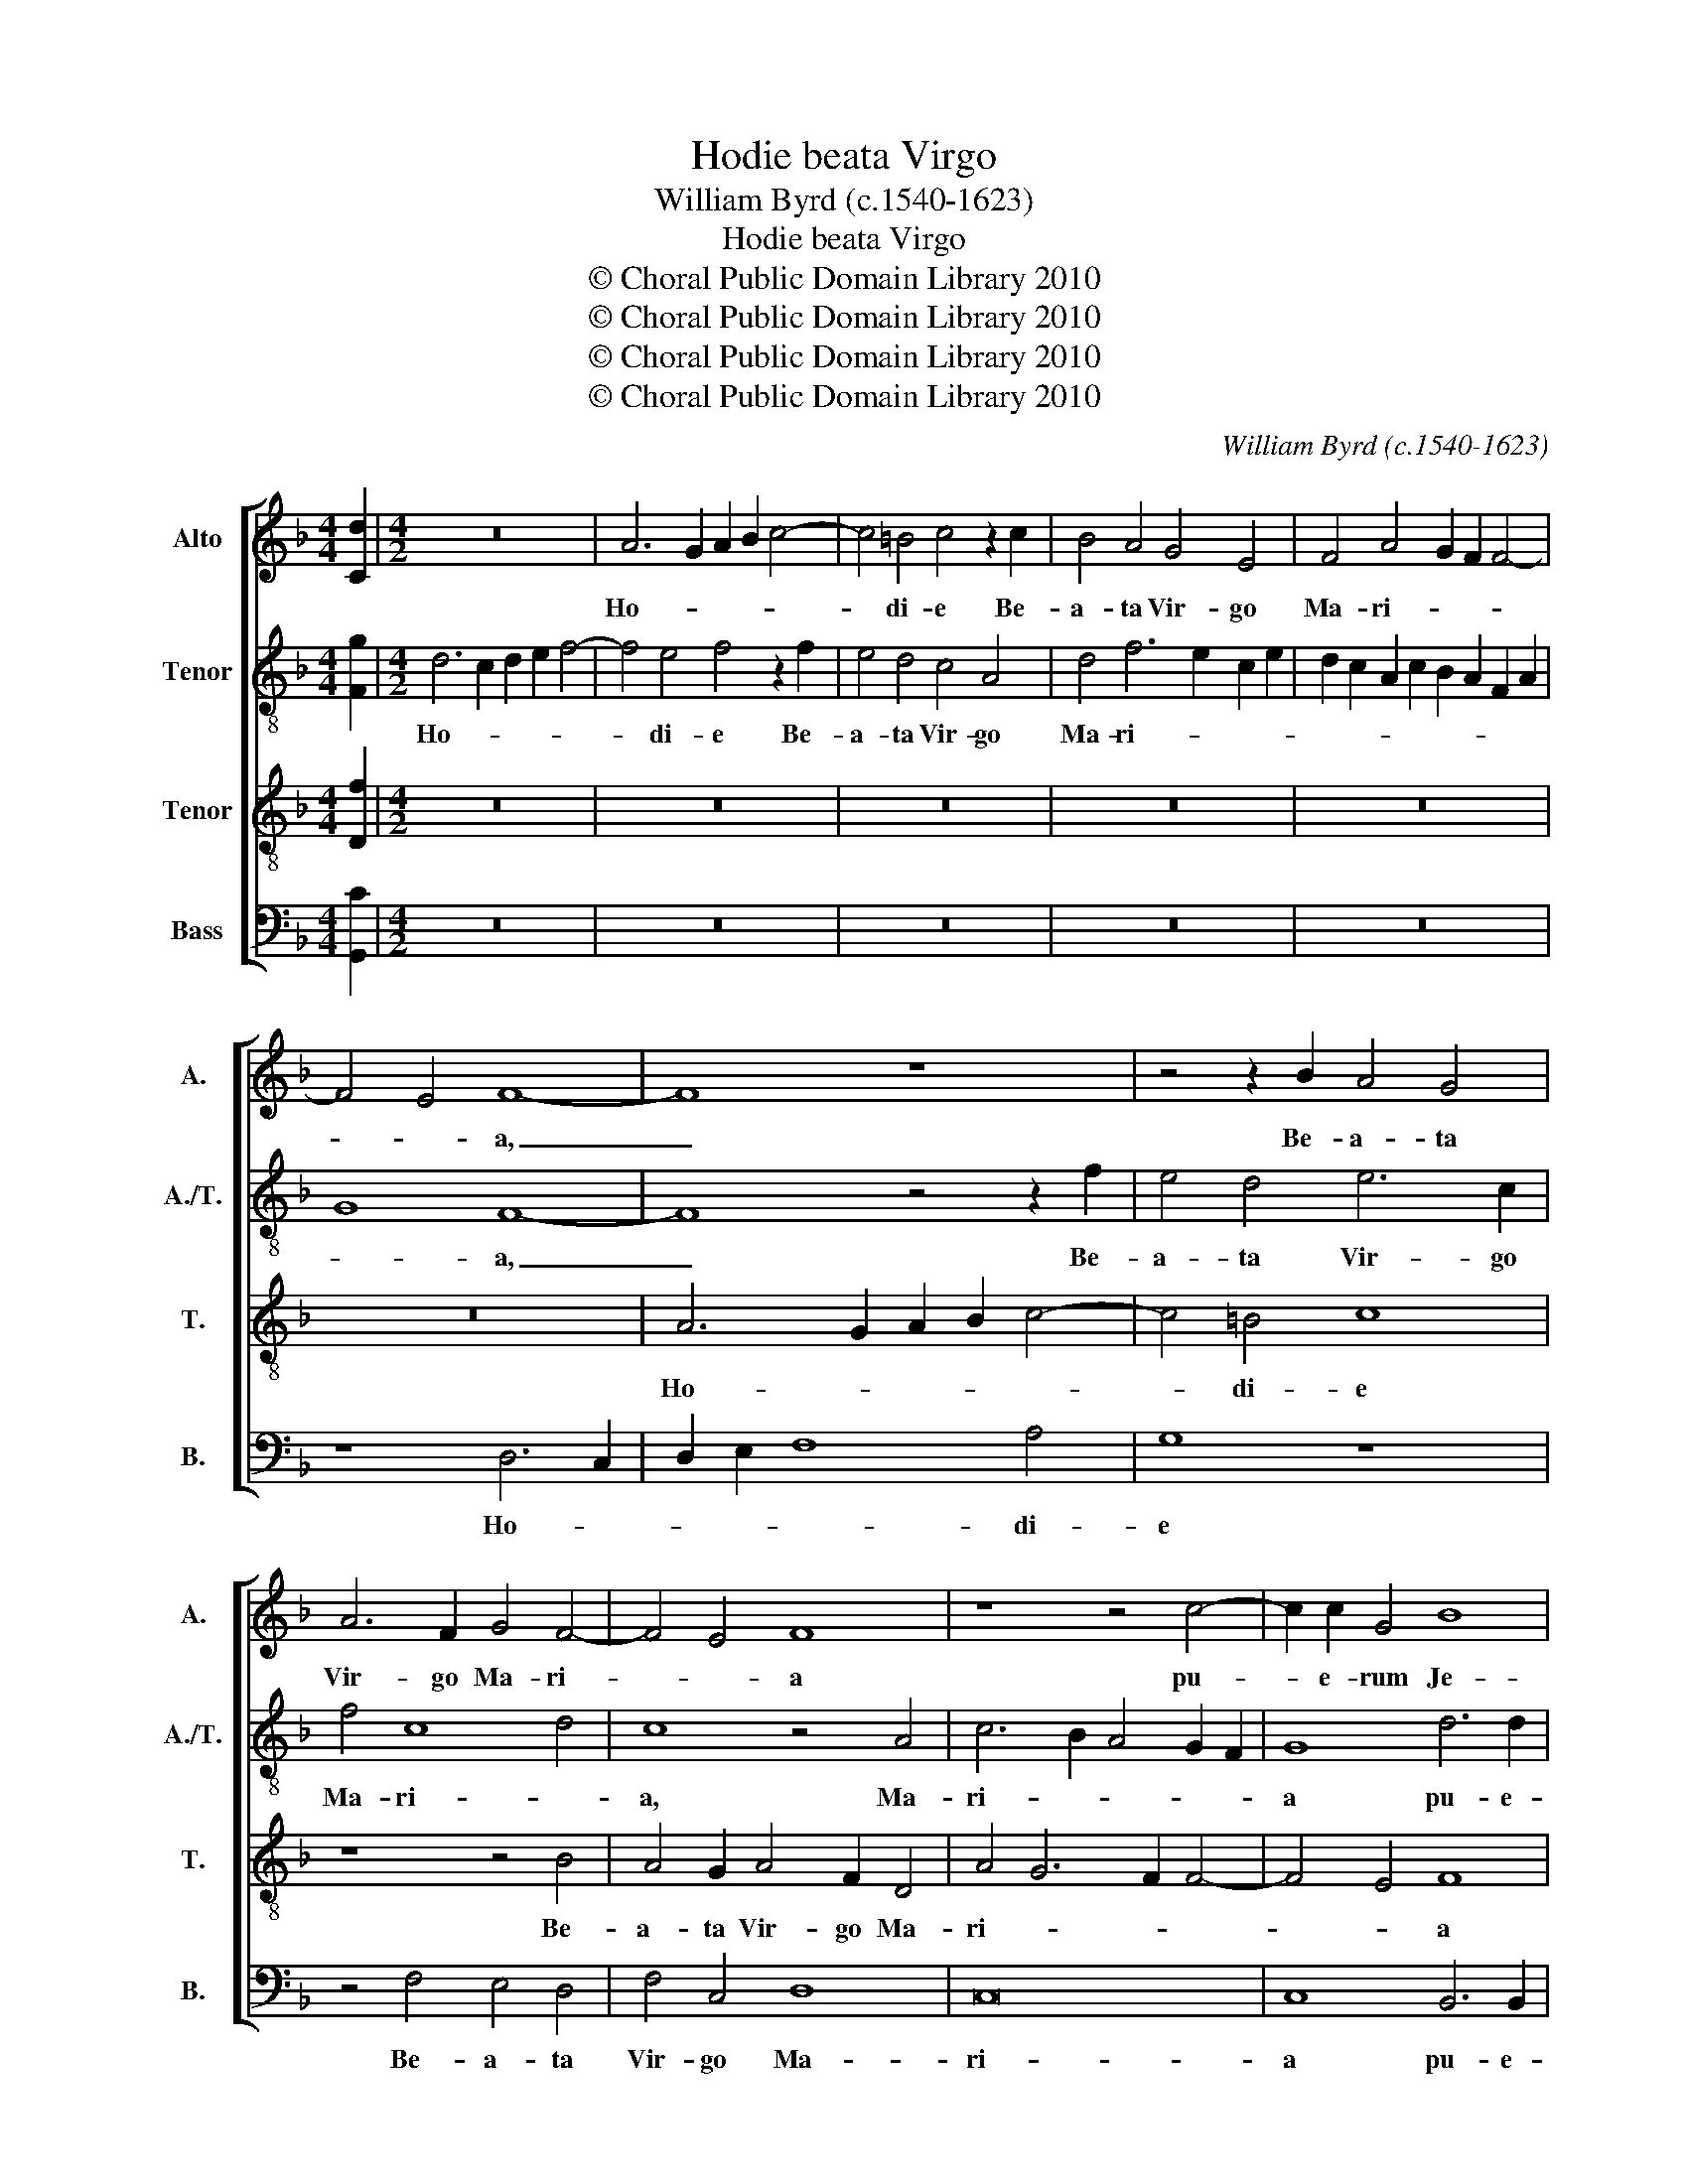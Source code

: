 X:1
T:Hodie beata Virgo
T:William Byrd (c.1540-1623)
T:Hodie beata Virgo 
T:© Choral Public Domain Library 2010
T:© Choral Public Domain Library 2010
T:© Choral Public Domain Library 2010
T:© Choral Public Domain Library 2010
C:William Byrd (c.1540-1623)
Z:© Choral Public Domain Library 2010
%%score [ 1 2 3 4 ]
L:1/8
M:4/4
K:F
V:1 treble nm="Alto" snm="A."
V:2 treble-8 transpose=-12 nm="Tenor" snm="A./T."
V:3 treble-8 transpose=-12 nm="Tenor" snm="T."
V:4 bass nm="Bass" snm="B."
V:1
 [Cd]2 |[M:4/2] z16 | A6 G2 A2 B2 c4- | c4 =B4 c4 z2 c2 | B4 A4 G4 E4 | F4 A4 G2 F2 F4- | %6
w: ||Ho- * * * *|* di- e Be-|a- ta Vir- go|Ma- ri- * * *|
 F4 E4 F8- | F8 z8 | z4 z2 B2 A4 G4 | A6 F2 G4 F4- | F4 E4 F8 | z8 z4 c4- | c2 c2 G4 B8 | %13
w: * * a,|_|Be- a- ta|Vir- go Ma- ri-|* * a|pu-|* e- rum Je-|
 A8 z4 A4- | A2 A2 G4 c8 | A4 F8 G4 | A4 G2 F2 B8 | G8 z8 | z4 F8 G4 | A4 G2 F2 c6 A2 | =B4 c8 B4 | %21
w: sum, pu-|* e- rum Je-|sum præ- sen-|ta- vit in tem-|plo,|præ- sen-|ta- vit in tem- *||
 c8 z4 A4- | A4 B8 B4 | G8 z4 G4- | G4 c8 A4 | A4 z2 A2 B4 G4 | z2 F3 E D2 E2 C2 z4 | %27
w: plo, et|_ Si- me-|on, et|_ Si- me-|on, re- ple- tus|spi- ri- tu san- cto,|
 z4 c4 d4 =B4 | c3 B A4 B4 G4 | F6 ED E4 D4 | z4 c4 d4 =B4 | c3 B A8 G4- | G2 ^F2 A2 G2 F2 G4 F2 | %33
w: re- ple- tus|spi- ri- tu san- cto,|san- * * * cto,|re- ple- tus|spi- ri- tu san-||
 G8 G8 | A12 A4 | A8 A4 A4 | =B4 B4 c6 _B2 | A2 G2 A8 G2 F2 | E8 ^F8 | G8 E4 A4- | A4 G4 G6 E2 | %41
w: cto, ac-|ce- pit|e- um in|ul- nas su- *||as, et|be- ne- di-|* xit De- *|
 ^F4 G8 F4 | G8 A6 B2 | c2 A2 c8 B4 | A16 | z4 A8 d4- | d4 =B4 c8 | A4 B6 A2 F4 | G8 A6 G2 | %49
w: |um in æ-|ter- * * *|num,|et be-|* ne- di-|xit De- * *|um in æ-|
 A2 B2 c6 B2 A2 G2 | ^F4 G8 F4 | !fermata!G16 |] %52
w: ter- * * * * *||num.|
V:2
 [Fg]2 |[M:4/2] d6 c2 d2 e2 f4- | f4 e4 f4 z2 f2 | e4 d4 c4 A4 | d4 f6 e2 c2 e2 | %5
w: |Ho- * * * *|* di- e Be-|a- ta Vir- go|Ma- ri- * * *|
 d2 c2 A2 c2 B2 A2 F2 A2 | G8 F8- | F8 z4 z2 f2 | e4 d4 e6 c2 | f4 c8 d4 | c8 z4 A4 | %11
w: |* a,|_ Be-|a- ta Vir- go|Ma- ri- *|a, Ma-|
 c6 B2 A4 G2 F2 | G8 d6 d2 | d4 c4 f8 | e8 f4 c4 | z4 d8 e4 | f4 e2 d2 g6 f2 | d4 e4 f4 e2 d2 | %18
w: ri- * * * *|a pu- e-|rum Je- *|sum, Je- sum|præ- sen-|ta- vit in tem- *|* * plo, in _|
 c4 F4 z4 c4- | c4 d4 e4 d2 c2 | g6 e2 f3 e d2 f2 | e8 z4 f4- | f4 f8 f4 | e16 | z4 c8 f4- | %25
w: tem- plo, præ-|* sen- ta- vit in|tem- * * * * *|plo, et|_ Si- me-|on,|et Si-|
 f2 f2 c4 z8 | z8 z4 f4 | g4 e4 f3 e d4 | c6 BA G8 | z8 z4 f4 | g4 e4 f3 e d4 | e4 c4 d3 c B4 | %32
w: * me- on,|re-|ple- tus spi- ri- tu|san- * * cto,|re-|ple- tus spi- ri- tu|san- cto, spi- ri- tu|
 A16 | G8 z4 d4 | f4 c4 f8 | e4 e4 ^f4 f4 | g6 f2 e2 d2 e4- | e4 d2 ^c2 d8 | ^c8 d8 | e8 c4 f4- | %40
w: san-|cto, ac-|ce- pit e-|um in ul- nas|su- * * * *||as, et|be- ne- di-|
 f4 e4 e8 | d8 d8 | =B4 c8 A4 | f8 d4 g4- | g4 f4 e8 | ^f8 f8 | g12 c4 | f4 d4 f8 | e8 f6 e2 | %49
w: * xit De-|um in|æ- ter- num,|in æ- ter-||num, et|be- ne-|di- xit De-|um in æ-|
 d4 c4 z4 c4- | c4 B4 A8 | !fermata!G16 |] %52
w: ter- num, in|_ æ- ter-|num.|
V:3
 [Df]2 |[M:4/2] z16 | z16 | z16 | z16 | z16 | z16 | A6 G2 A2 B2 c4- | c4 =B4 c8 | z8 z4 B4 | %10
w: |||||||Ho- * * * *|* di- e|Be-|
 A4 G2 A4 F2 D4 | A4 G6 F2 F4- | F4 E4 F8 | z4 A6 A2 F4 | c8 F8 | f6 e2 d2 c2 B4 | c2 A4 B2 G8- | %17
w: a- ta Vir- go Ma-|ri- * * *|* * a|pu- e- rum|Je- sum,|Je- * * * sum,|Je- * * sum|
 G8 F6 G2 | A4 B2 c2 d4 G4 | z8 c4 f4- | f2 ed e2 c2 d8 | c8 z4 c4- | c4 d8 d4 | c16 | e8 f6 f2 | %25
w: _ præ- sen-|ta- vit in tem- plo,|in tem-||plo, et|_ Si- me-|on,|et Si- me-|
 F8 z4 c4 | d4 =B4 c3 _B A4 | B4 G4 F4 G4 | A8 z4 c4 | d4 =B4 c3 _B A2 B2- | B2 AG A4 D4 z4 | %31
w: on, re-|ple- tus spi- ri- tu|san- cto, san- *|cto, re-|ple- tus spi- ri- tu san-|* * * * cto,|
 c8 f3 e d4 | e4 c4 d8 | =B8 B8 | c8 A4 d4- | d4 ^c4 d8 | d4 G8 G4 | F6 E2 F4 D4 | A8 A8 | c12 A4 | %40
w: a spi- ri- tu|san- * *|cto, ac-|ce- pit e-|* * um|in ul- nas|su- * * *|as, et|be- ne-|
 c8 G4 c4- | c4 B4 A8 | G8 c6 B2 | A4 F4 z2 d4 e2 | ^c4 d8 c4 | d4 A4 d6 c2 | =B4 G4 c2 _B2 A2 G2 | %47
w: di- xit De-||um in æ-|ter- num, in æ-|ter- * *|num, et be- ne-|di- xit De- * * *|
 F16 | c6 B2 A4 F4 | f8 c8 | d16 | !fermata!=B16 |] %52
w: um|in æ- ter- num,|in æ-|ter-|num.|
V:4
 [G,,C]2 |[M:4/2] z16 | z16 | z16 | z16 | z16 | z8 D,6 C,2 | D,2 E,2 F,8 A,4 | G,8 z8 | %9
w: ||||||Ho- *|* * * di-|e|
 z4 F,4 E,4 D,4 | F,4 C,4 D,8 | C,16 | C,8 B,,6 B,,2 | D,4 F,6 E,2 D,4 | C,8 A,6 A,2 | %15
w: Be- a- ta|Vir- go Ma-|ri-|a pu- e-|rum Je- * *|sum, pu- e-|
 F,4 B,6 A,2 G,4 | F,8 z4 B,,4- | B,,4 C,4 D,4 C,2 B,,2 | F,6 E,2 D,4 E,4 | F,4 D,4 A,8 | G,16 | %21
w: rum Je- * *|sum præ-|* sen- ta- vit in|tem- * * *|plo, in tem-|plo,|
 z4 C,8 F,4- | F,4 D,4 B,,8 | z4 C,8 C4- | C4 A,4 F,8 | z4 F,4 G,4 E,4 | F,3 E, D,4 C,4 D,4 | %27
w: et Si-|* me- on,|et Si-|* me- on,|re- ple- tus|spi- ri- tu san- *|
 B,,4 C,4 z8 | z4 F,4 G,4 E,4 | F,3 E, D,4 C,4 D,4 | z8 F,4 G,4 | E,4 F,6 F,2 G,4 | %32
w: * cto,|re- ple- tus|spi- ri- tu san- cto,|re- ple-|tus spi- ri- tu|
 C,2 D,E, F,2 E,2 D,8 | G,,8 G,8 | F,12 D,4 | A,8 D,4 D,4 | G,8 C,8 | D,16 | A,,8 D,8 | C,12 C,4 | %40
w: san- * * * * *|cto, ac-|ce- pit|e- um in|ul- nas|su-|as, et|be- ne-|
 C,8 C,8 | D,16 | E,8 F,8- | F,8 G,8 | A,16 | D,8 D,8 | G,8 E,4 F,4- | F,4 B,,4 D,8 | C,8 F,8- | %49
w: di- xit|De-|um in|_ æ-|ter-|num, et|be- ne- di-|* xit De-|um in|
 F,8 E,8 | D,16 | !fermata!G,,16 |] %52
w: _ æ-|ter-|num.|


